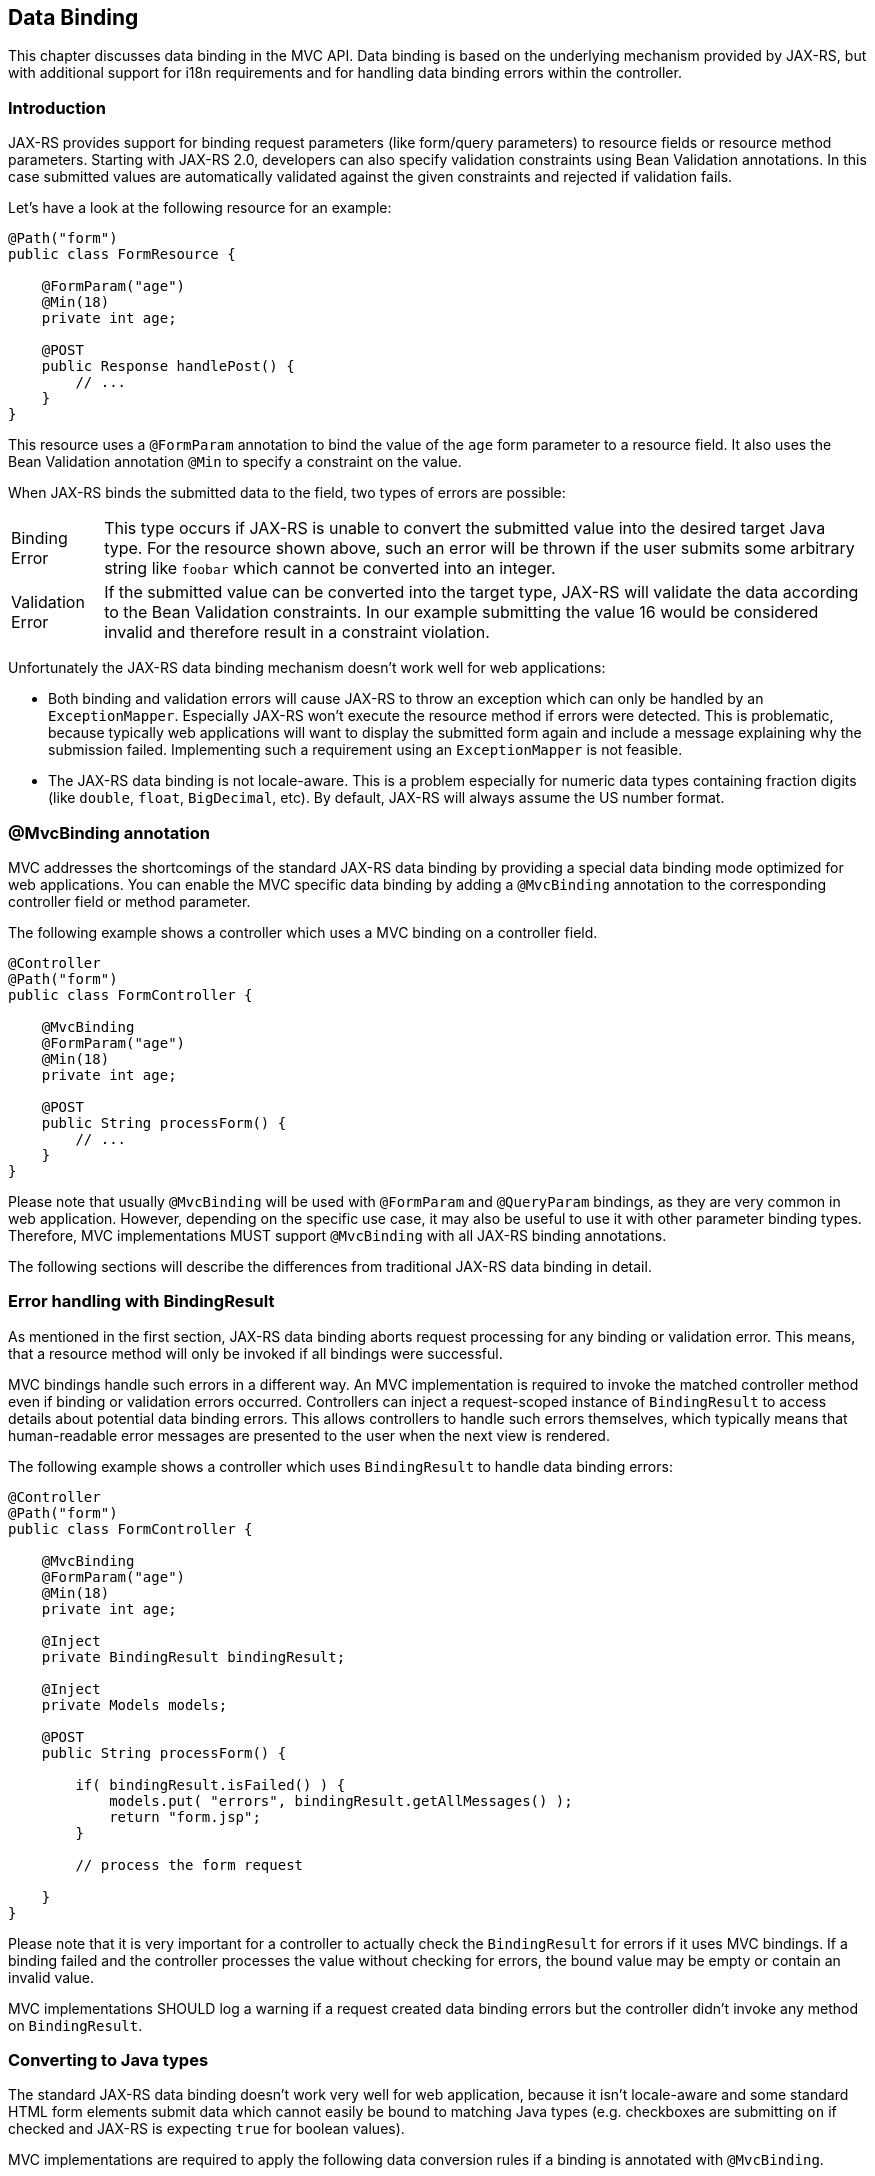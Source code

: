 [[data_binding]]
== Data Binding

This chapter discusses data binding in the MVC API. 
Data binding is based on the underlying mechanism provided by JAX-RS, 
but with additional support for i18n requirements and for handling data binding errors within the controller.

[[data_binding_intro]]
=== Introduction

JAX-RS provides support for binding request parameters (like form/query parameters) to resource fields or resource method parameters. 
Starting with JAX-RS 2.0, developers can also specify validation constraints using Bean Validation annotations. 
In this case submitted values are automatically validated against the given constraints and rejected if validation fails.

Let's have a look at the following resource for an example:

[source,java,numbered]
----
@Path("form")
public class FormResource {

    @FormParam("age") 
    @Min(18) 
    private int age;

    @POST
    public Response handlePost() {
        // ...
    }
}
----

This resource uses a `@FormParam` annotation to bind the value of the `age` form parameter to a resource field.
It also uses the Bean Validation annotation `@Min` to specify a constraint on the value.

When JAX-RS binds the submitted data to the field, two types of errors are possible:

[horizontal]
Binding Error:: 
  This type occurs if JAX-RS is unable to convert the submitted value into the desired target Java type. 
  For the resource shown above, such an error will be thrown if the user submits some arbitrary string like `foobar` which cannot be converted into an integer.
Validation Error::  
  If the submitted value can be converted into the target type, JAX-RS will validate the data according to the Bean Validation constraints. 
  In our example submitting the value 16 would be considered invalid and therefore result in a constraint violation.
  
Unfortunately the JAX-RS data binding mechanism doesn't work well for web applications:

  * Both binding and validation errors will cause JAX-RS to throw an exception which can only be handled by an `ExceptionMapper`. 
    Especially JAX-RS won't execute the resource method if errors were detected.
    This is problematic, because typically web applications will want to display the submitted form again and include a message explaining why the submission failed.
    Implementing such a requirement using an `ExceptionMapper` is not feasible.
  * The JAX-RS data binding is not locale-aware. 
    This is a problem especially for numeric data types containing fraction digits (like `double`, `float`, `BigDecimal`, etc). 
    By default, JAX-RS will always assume the US number format.
    
[[mvc_binding_annotation]]
=== @MvcBinding annotation

MVC addresses the shortcomings of the standard JAX-RS data binding by providing a special data binding mode optimized for web applications. 
[tck-testable tck-id-mvc-binding]#You can enable the MVC specific data binding by adding a `@MvcBinding` annotation to the corresponding controller field or method parameter#.

The following example shows a controller which uses a MVC binding on a controller field.

[source,java,numbered]
----
@Controller
@Path("form")
public class FormController {

    @MvcBinding
    @FormParam("age") 
    @Min(18) 
    private int age;

    @POST
    public String processForm() {
        // ...
    }
}
----

Please note that usually `@MvcBinding` will be used with `@FormParam` and `@QueryParam` bindings, as they are very common in web application.
However, depending on the specific use case, it may also be useful to use it with other parameter binding types.
[tck-testable tck-id-all-binding-annotations]#Therefore, MVC implementations MUST support `@MvcBinding` with all JAX-RS binding annotations#.

The following sections will describe the differences from traditional JAX-RS data binding in detail.

[[error_handling_bindingresult]]
=== Error handling with BindingResult

As mentioned in the first section, JAX-RS data binding aborts request processing for any binding or validation error.
This means, that a resource method will only be invoked if all bindings were successful.

MVC bindings handle such errors in a different way.
[tck-testable tck-id-invoke-controller]#An MVC implementation is required to invoke the matched controller method even if binding or validation errors occurred#.
[tck-testable tck-id-inject-binding-result]#Controllers can inject a request-scoped instance of `BindingResult` to access details about potential data binding errors#.
This allows controllers to handle such errors themselves, which typically means that human-readable error messages are presented to the user when the next view is rendered.

The following example shows a controller which uses `BindingResult` to handle data binding errors:

[source,java,numbered]
----
@Controller
@Path("form")
public class FormController {

    @MvcBinding
    @FormParam("age") 
    @Min(18) 
    private int age;
    
    @Inject
    private BindingResult bindingResult;

    @Inject
    private Models models;

    @POST
    public String processForm() {
    
        if( bindingResult.isFailed() ) {
            models.put( "errors", bindingResult.getAllMessages() );
            return "form.jsp";
        }
        
        // process the form request
    
    }
}
----

Please note that it is very important for a controller to actually check the `BindingResult` for errors if it uses MVC bindings.
If a binding failed and the controller processes the value without checking for errors, the bound value may be empty or contain an invalid value.

MVC implementations SHOULD log a warning if a request created data binding errors but the controller didn't invoke any method on `BindingResult`.

[[converting_parameters]]
=== Converting to Java types

The standard JAX-RS data binding doesn't work very well for web application, 
because it isn't locale-aware and some standard HTML form elements submit data which cannot easily be bound to matching Java types 
(e.g. checkboxes are submitting `on` if checked and JAX-RS is expecting `true` for boolean values).

MVC implementations are required to apply the following data conversion rules if a binding is annotated with `@MvcBinding`.

[[numeric_types]]
==== Numeric types

Implementations MUST support `int`, `long`, `float`, `double`, `BigDecimal`, `BigInteger` and corresponding wrapper types for MVC bindings.
Support for other numeric types is optional. 
[tck-testable tck-id-convert-numeric]#When converting values to these numeric Java types, MVC implementations MUST use the current _request locale_ for parsing non-empty strings#.
Typically, an implementation will use a `NumberFormat` instance initialized with the corresponding locale for converting the data.
[tck-testable tck-id-convert-empty-numeric]#Empty strings are either converted to `null` or to the default value of the corresponding primitive data type#.
Please refer to the <<i18n>> section for details about the MVC request locale.

[[boolean_type]]
==== Boolean type

[tck-testable tck-id-convert-boolean]#When an MVC implementation converts a non-empty string to a `boolean` primitive type or the `java.lang.Boolean` wrapper type, it MUST convert both `true` and `on` to the boolean `true` and all others strings to `false`#.
[tck-testable tck-id-convert-empty-boolean]#Empty strings are converted to `false` in case of the primitive `boolean` type and to `null` for the wrapper type#.
  
[[other_types]]
==== Other types
  
The conversion rules for all other Java types are implementation-specific.